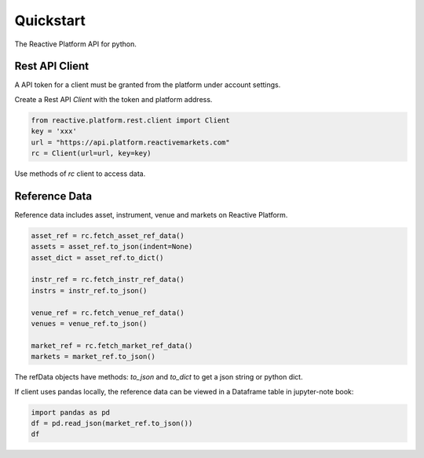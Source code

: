 .. _quickstart:

==========
Quickstart
==========

The Reactive Platform API for python.

----------------
Rest API Client
----------------

A API token for a client must be granted from the platform under account settings.

Create a Rest API `Client` with the token and platform address.

.. code:: python

    from reactive.platform.rest.client import Client
    key = 'xxx'
    url = "https://api.platform.reactivemarkets.com"
    rc = Client(url=url, key=key)

Use methods of `rc` client to access data.

---------------
Reference Data
---------------

Reference data includes asset, instrument, venue and markets on Reactive Platform.

.. code:: python

    asset_ref = rc.fetch_asset_ref_data()
    assets = asset_ref.to_json(indent=None)
    asset_dict = asset_ref.to_dict()

    instr_ref = rc.fetch_instr_ref_data()
    instrs = instr_ref.to_json()

    venue_ref = rc.fetch_venue_ref_data()
    venues = venue_ref.to_json()

    market_ref = rc.fetch_market_ref_data()
    markets = market_ref.to_json()

The refData objects have methods: `to_json` and `to_dict` to get a json string or python dict.

If client uses pandas locally, the reference data can be viewed in a Dataframe table in jupyter-note
book:

.. code:: python

    import pandas as pd
    df = pd.read_json(market_ref.to_json())
    df
